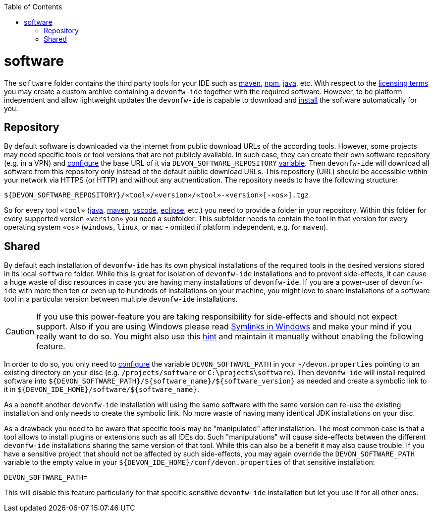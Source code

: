 :toc:
toc::[]

= software

The `software` folder contains the third party tools for your IDE such as link:mvn.asciidoc[maven], link:npm.asciidoc[npm], link:java.asciidoc[java], etc. 
With respect to the link:license.asciidoc[licensing terms] you may create a custom archive containing a `devonfw-ide` together with the required software. 
However, to be platform independent and allow lightweight updates the `devonfw-ide` is capable to download and link:install.asciidoc[install] the software automatically for you.

== Repository

By default software is downloaded via the internet from public download URLs of the according tools. However, some projects may need specific tools or tool versions that are not publicly available.
In such case, they can create their own software repository (e.g. in a VPN) and link:configuration.asciidoc[configure] the base URL of it via `DEVON_SOFTWARE_REPOSITORY` link:variables.asciidoc[variable].
Then `devonfw-ide` will download all software from this repository only instead of the default public download URLs.
This repository (URL) should be accessible within your network via HTTPS (or HTTP) and without any authentication.
The repository needs to have the following structure:
```
${DEVON_SOFTWARE_REPOSITORY}/«tool»/«version»/«tool»-«version»[-«os»].tgz
```
So for every tool `«tool»` (link:java.asciidoc[java], link:mvn.asciidoc[maven], link:vscode.asciidoc[vscode], link:eclipse.asciidoc[eclipse], etc.) you need to provide a folder in your repository.
Within this folder for every supported version `«version»` you need a subfolder.
This subfolder needs to contain the tool in that version for every operating system `«os»` (`windows`, `linux`, or `mac` - omitted if platform independent, e.g. for `maven`).

== Shared

By default each installation of `devonfw-ide` has its own physical installations of the required tools in the desired versions stored in its local `software` folder.
While this is great for isolation of `devonfw-ide` installations and to prevent side-effects, it can cause a huge waste of disc resources in case you are having many installations of `devonfw-ide`.
If you are a power-user of `devonfw-ide` with more then ten or even up to hundreds of installations on your machine, you might love to share installations of a software tool in a particular version between multiple `devonfw-ide` installations.

CAUTION: If you use this power-feature you are taking responsibility for side-effects and should not expect support. Also if you are using Windows please read https://www.joshkel.com/2018/01/18/symlinks-in-windows/[Symlinks in Windows] and make your mind if you really want to do so. You might also use this link:advanced-tooling.asciidoc#create-symbolic-links[hint] and maintain it manually without enabling the following feature.

In order to do so, you only need to link:configuration.asciidoc[configure] the variable `DEVON_SOFTWARE_PATH` in your `~/devon.properties` pointing to an existing directory on your disc (e.g. `/projects/software` or `C:\projects\software`).
Then `devonfw-ide` will install required software into `${DEVON_SOFTWARE_PATH}/${software_name}/${software_version}` as needed and create a symbolic link to it in `${DEVON_IDE_HOME}/software/${software_name}`. 

As a benefit another `devonfw-ide` installation will using the same software with the same version can re-use the existing installation and only needs to create the symbolic link. No more waste of having many identical JDK installations on your disc.

As a drawback you need to be aware that specific tools may be "manipulated" after installation.
The most common case is that a tool allows to install plugins or extensions such as all IDEs do. Such "manipulations" will cause side-effects between the different `devonfw-ide` installations sharing the same version of that tool.
While this can also be a benefit it may also cause trouble.
If you have a sensitive project that should not be affected by such side-effects, you may again override the `DEVON_SOFTWARE_PATH` variable to the empty value in your `${DEVON_IDE_HOME}/conf/devon.properties` of that sensitive installation:
```
DEVON_SOFTWARE_PATH=
```
This will disable this feature particularly for that specific sensitive `devonfw-ide` installation but let you use it for all other ones.
